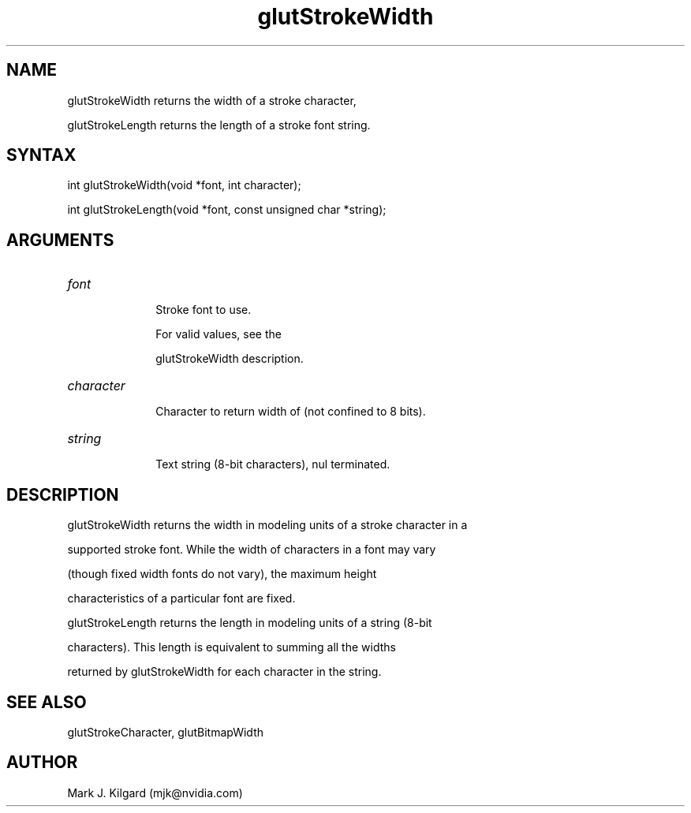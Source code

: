 .\"
.\" Copyright (c) Mark J. Kilgard, 1996.
.\"
.TH glutStrokeWidth 3GLUT "3.7" "GLUT" "GLUT"
.SH NAME
glutStrokeWidth returns the width of a stroke character,
glutStrokeLength returns the length of a stroke font string.
.SH SYNTAX
.nf
.LP
int glutStrokeWidth(void *font, int character);
int glutStrokeLength(void *font, const unsigned char *string);
.fi
.SH ARGUMENTS
.IP \fIfont\fP 1i
Stroke font to use. 
For valid values, see the
glutStrokeWidth description.
.IP \fIcharacter\fP 1i
Character to return width of (not confined to 8 bits). 
.IP \fIstring\fP 1i
Text string (8-bit characters), nul terminated.
.SH DESCRIPTION
glutStrokeWidth returns the width in modeling units of a stroke character in a
supported stroke font. While the width of characters in a font may vary
(though fixed width fonts do not vary), the maximum height
characteristics of a particular font are fixed. 

glutStrokeLength returns the length in modeling units of a string (8-bit
characters).  This length is equivalent to summing all the widths
returned by glutStrokeWidth for each character in the string.
.SH SEE ALSO
glutStrokeCharacter, glutBitmapWidth
.SH AUTHOR
Mark J. Kilgard (mjk@nvidia.com)

